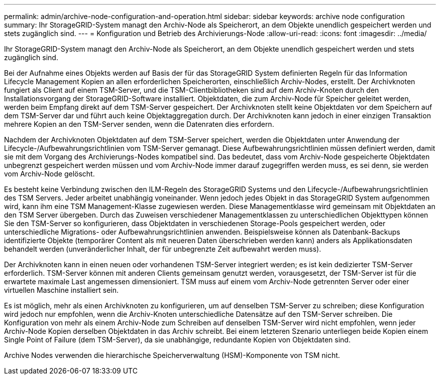 ---
permalink: admin/archive-node-configuration-and-operation.html 
sidebar: sidebar 
keywords: archive node configuration 
summary: Ihr StorageGRID-System managt den Archiv-Node als Speicherort, an dem Objekte unendlich gespeichert werden und stets zugänglich sind. 
---
= Konfiguration und Betrieb des Archivierungs-Node
:allow-uri-read: 
:icons: font
:imagesdir: ../media/


[role="lead"]
Ihr StorageGRID-System managt den Archiv-Node als Speicherort, an dem Objekte unendlich gespeichert werden und stets zugänglich sind.

Bei der Aufnahme eines Objekts werden auf Basis der für das StorageGRID System definierten Regeln für das Information Lifecycle Management Kopien an allen erforderlichen Speicherorten, einschließlich Archiv-Nodes, erstellt. Der Archivknoten fungiert als Client auf einem TSM-Server, und die TSM-Clientbibliotheken sind auf dem Archiv-Knoten durch den Installationsvorgang der StorageGRID-Software installiert. Objektdaten, die zum Archiv-Node für Speicher geleitet werden, werden beim Empfang direkt auf dem TSM-Server gespeichert. Der Archivknoten stellt keine Objektdaten vor dem Speichern auf dem TSM-Server dar und führt auch keine Objektaggregation durch. Der Archivknoten kann jedoch in einer einzigen Transaktion mehrere Kopien an den TSM-Server senden, wenn die Datenraten dies erfordern.

Nachdem der Archivknoten Objektdaten auf dem TSM-Server speichert, werden die Objektdaten unter Anwendung der Lifecycle-/Aufbewahrungsrichtlinien vom TSM-Server gemanagt. Diese Aufbewahrungsrichtlinien müssen definiert werden, damit sie mit dem Vorgang des Archivierungs-Nodes kompatibel sind. Das bedeutet, dass vom Archiv-Node gespeicherte Objektdaten unbegrenzt gespeichert werden müssen und vom Archiv-Node immer darauf zugegriffen werden muss, es sei denn, sie werden vom Archiv-Node gelöscht.

Es besteht keine Verbindung zwischen den ILM-Regeln des StorageGRID Systems und den Lifecycle-/Aufbewahrungsrichtlinien des TSM Servers. Jeder arbeitet unabhängig voneinander. Wenn jedoch jedes Objekt in das StorageGRID System aufgenommen wird, kann ihm eine TSM Management-Klasse zugewiesen werden. Diese Managementklasse wird gemeinsam mit Objektdaten an den TSM Server übergeben. Durch das Zuweisen verschiedener Managementklassen zu unterschiedlichen Objekttypen können Sie den TSM-Server so konfigurieren, dass Objektdaten in verschiedenen Storage-Pools gespeichert werden, oder unterschiedliche Migrations- oder Aufbewahrungsrichtlinien anwenden. Beispielsweise können als Datenbank-Backups identifizierte Objekte (temporärer Content als mit neueren Daten überschrieben werden kann) anders als Applikationsdaten behandelt werden (unveränderlicher Inhalt, der für unbegrenzte Zeit aufbewahrt werden muss).

Der Archivknoten kann in einen neuen oder vorhandenen TSM-Server integriert werden; es ist kein dedizierter TSM-Server erforderlich. TSM-Server können mit anderen Clients gemeinsam genutzt werden, vorausgesetzt, der TSM-Server ist für die erwartete maximale Last angemessen dimensioniert. TSM muss auf einem vom Archiv-Node getrennten Server oder einer virtuellen Maschine installiert sein.

Es ist möglich, mehr als einen Archivknoten zu konfigurieren, um auf denselben TSM-Server zu schreiben; diese Konfiguration wird jedoch nur empfohlen, wenn die Archiv-Knoten unterschiedliche Datensätze auf den TSM-Server schreiben. Die Konfiguration von mehr als einem Archiv-Node zum Schreiben auf denselben TSM-Server wird nicht empfohlen, wenn jeder Archiv-Node Kopien derselben Objektdaten in das Archiv schreibt. Bei einem letzteren Szenario unterliegen beide Kopien einem Single Point of Failure (dem TSM-Server), da sie unabhängige, redundante Kopien von Objektdaten sind.

Archive Nodes verwenden die hierarchische Speicherverwaltung (HSM)-Komponente von TSM nicht.

